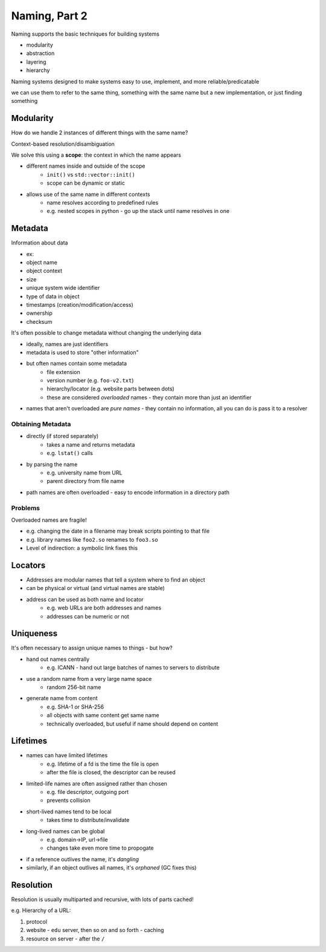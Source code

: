 Naming, Part 2
==============
Naming supports the basic techniques for building systems

- modularity
- abstraction
- layering
- hierarchy

Naming systems designed to make systems easy to use, implement, and more reliable/predicatable

we can use them to refer to the same thing, something with the same name but a new implementation, or just finding
something

Modularity
----------
How do we handle 2 instances of different things with the same name?

Context-based resolution/disambiguation

We solve this using a **scope**: the context in which the name appears

- different names inside and outside of the scope
    - ``init()`` vs ``std::vector::init()``
    - scope can be dynamic or static
- allows use of the same name in different contexts
    - name resolves according to predefined rules
    - e.g. nested scopes in python - go up the stack until name resolves in one

Metadata
--------
Information about data

- ex:
- object name
- object context
- size
- unique system wide identifier
- type of data in object
- timestamps (creation/modification/access)
- ownership
- checksum

It's often possible to change metadata without changing the underlying data

- ideally, names are just identifiers
- metadata is used to store "other information"
- but often names contain some metadata
    - file extension
    - version number (e.g. ``foo-v2.txt``)
    - hierarchy/locator (e.g. website parts between dots)
    - these are considered *overloaded* names - they contain more than just an identifier
- names that aren't overloaded are *pure names* - they contain no information, all you can do is pass it to a resolver

Obtaining Metadata
^^^^^^^^^^^^^^^^^^

- directly (if stored separately)
    - takes a name and returns metadata
    - e.g. ``lstat()`` calls
- by parsing the name
    - e.g. university name from URL
    - parent directory from file name
- path names are often overloaded - easy to encode information in a directory path

Problems
^^^^^^^^
Overloaded names are fragile!

- e.g. changing the date in a filename may break scripts pointing to that file
- e.g. library names like ``foo2.so`` renames to ``foo3.so``
- Level of indirection: a symbolic link fixes this

Locators
--------

- Addresses are modular names that tell a system where to find an object
- can be physical or virtual (and virtual names are stable)
- address can be used as both name and locator
    - e.g. web URLs are both addresses and names
    - addresses can be numeric or not

Uniqueness
----------
It's often necessary to assign unique names to things - but how?

- hand out names centrally
    - e.g. ICANN - hand out large batches of names to servers to distribute
- use a random name from a very large name space
    - random 256-bit name
- generate name from content
    - e.g. SHA-1 or SHA-256
    - all objects with same content get same name
    - technically overloaded, but useful if name should depend on content

Lifetimes
---------

- names can have limited lifetimes
    - e.g. lifetime of a fd is the time the file is open
    - after the file is closed, the descriptor can be reused
- limited-life names are often assigned rather than chosen
    - e.g. file descriptor, outgoing port
    - prevents collision
- short-lived names tend to be local
    - takes time to distribute/invalidate
- long-lived names can be global
    - e.g. domain->IP, url->file
    - changes take even more time to propogate
- if a reference outlives the name, it's *dangling*
- similarly, if an object outlives all names, it's *orphaned* (GC fixes this)

Resolution
----------
Resolution is usually multiparted and recursive, with lots of parts cached!

e.g. Hierarchy of a URL:

1. protocol
2. website - ``edu`` server, then so on and so forth - caching
3. resource on server - after the ``/``
